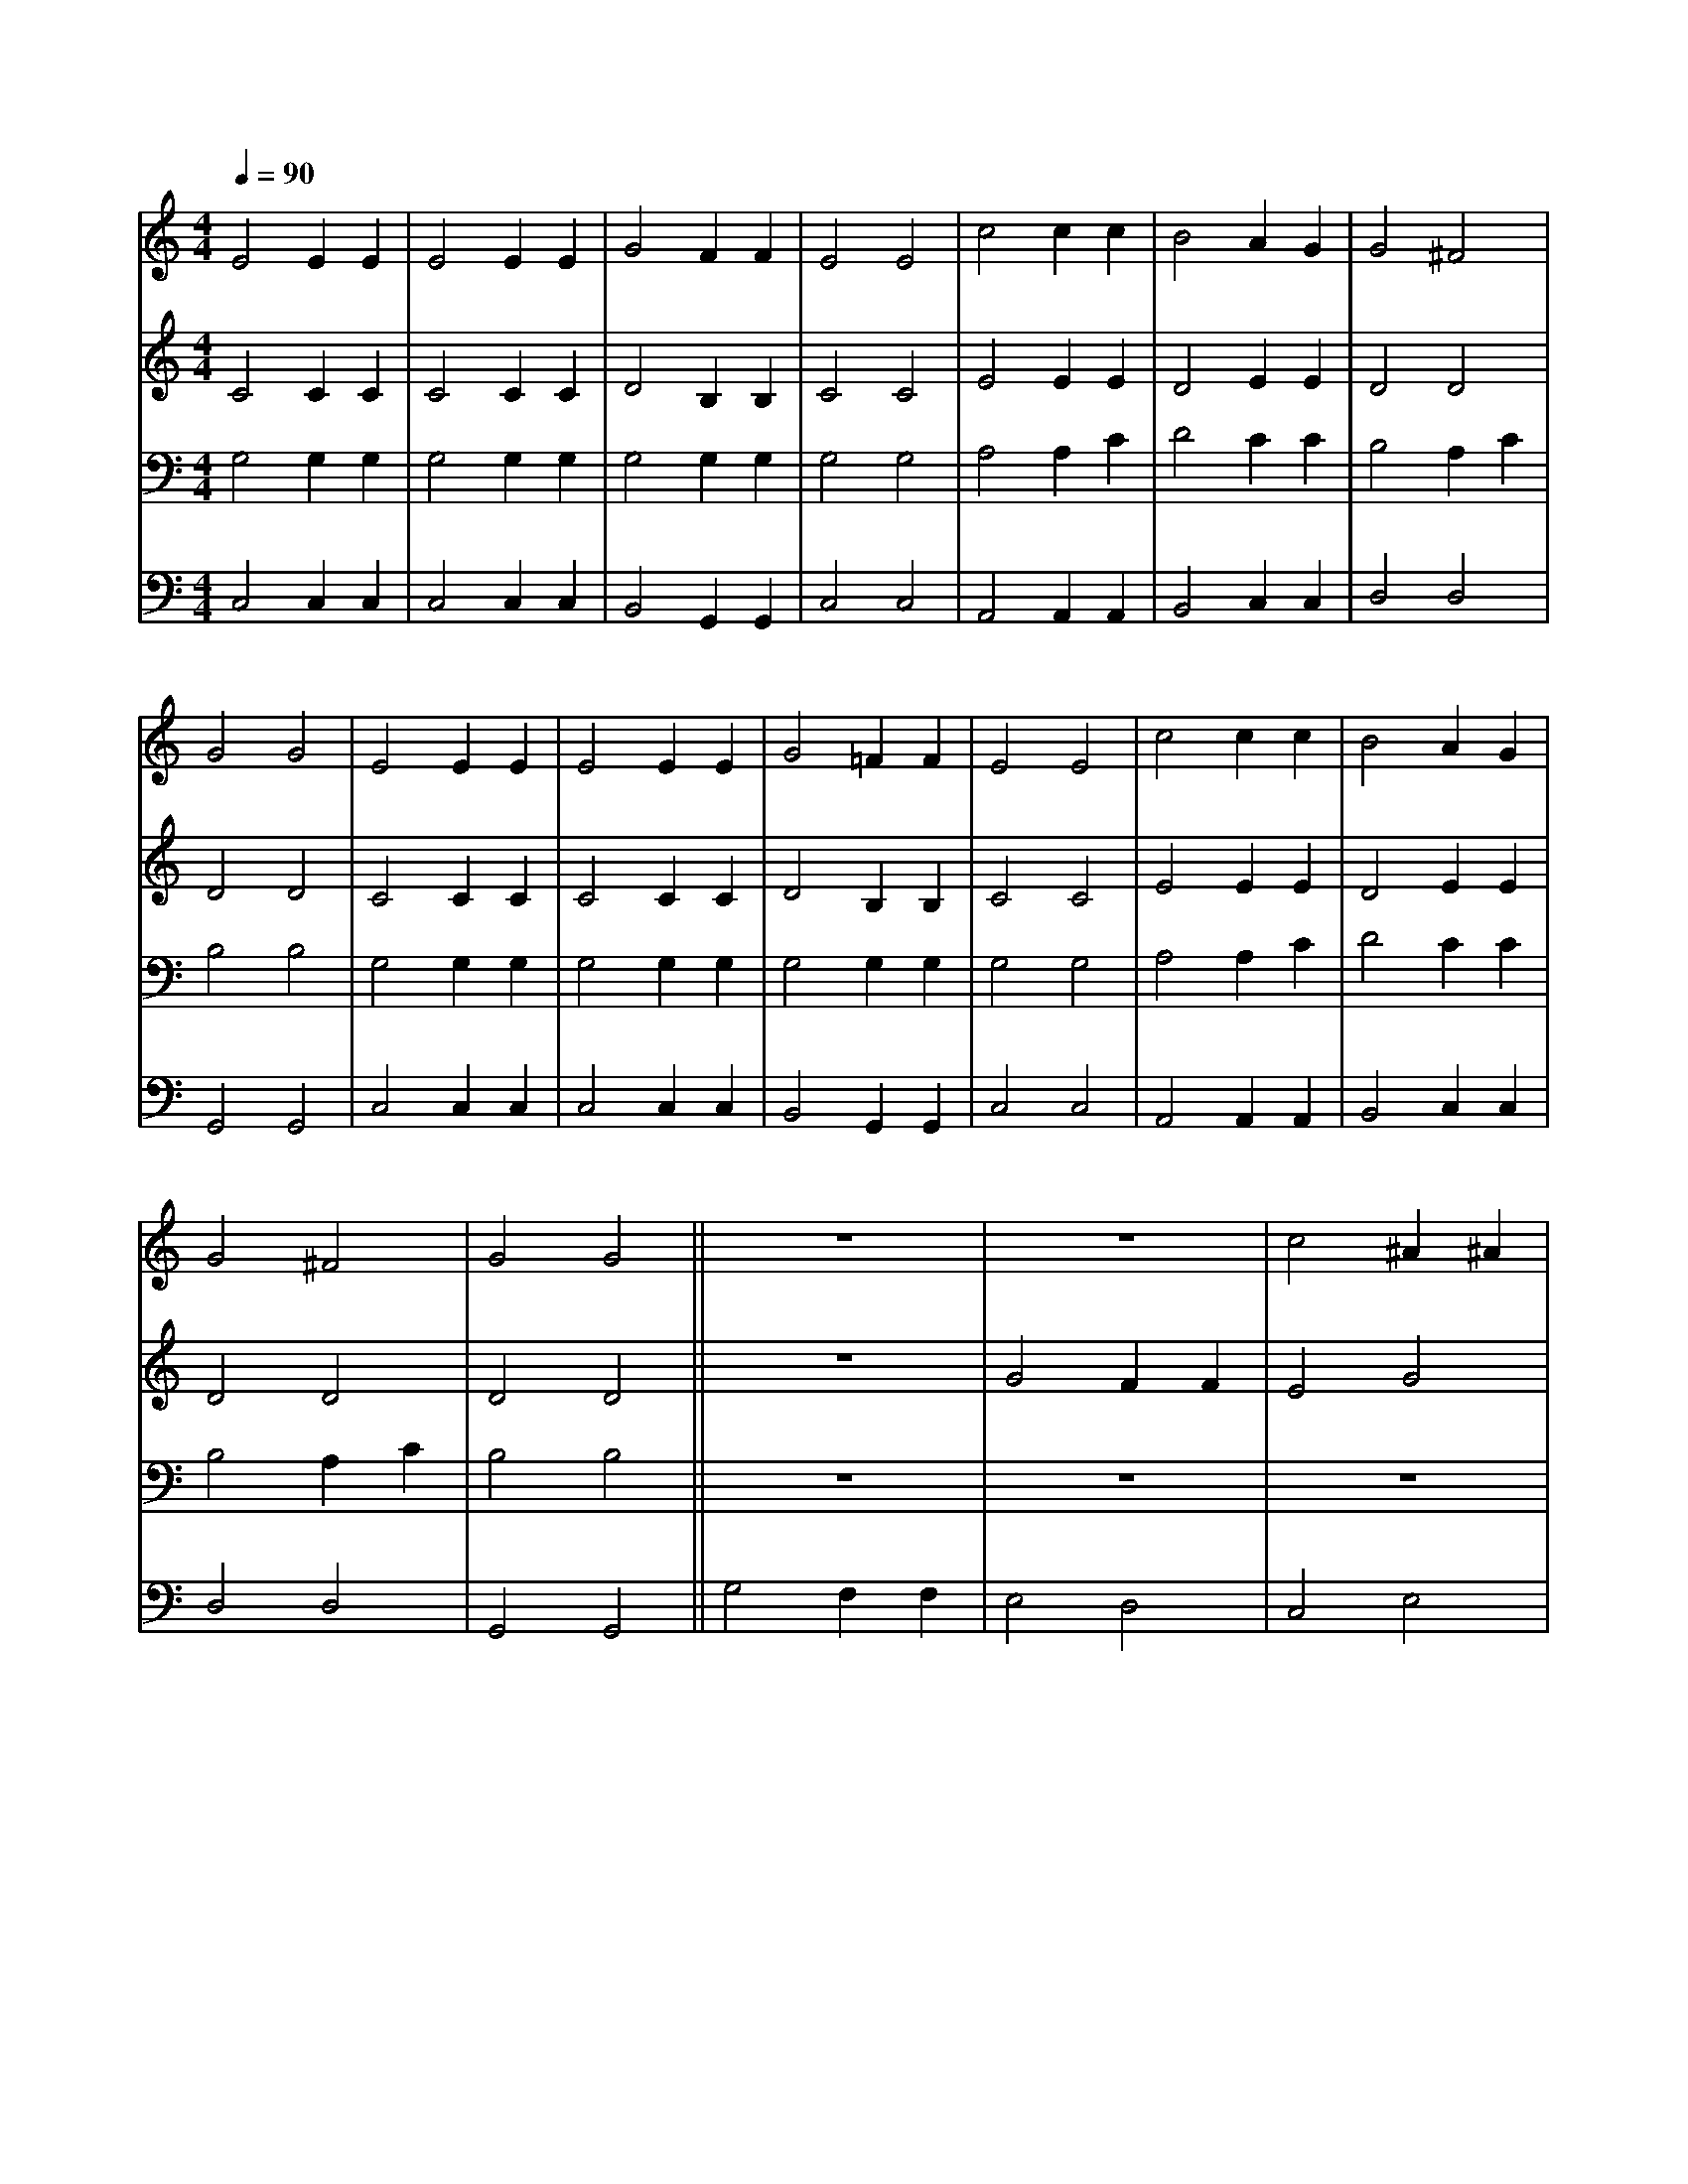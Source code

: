 X:1
L:1/4
Q:1/4=90.00
M:4/4
I:linebreak $
K:C
V:1 treble
V:2 treble
V:3 bass
V:4 bass
V:1
 E2 E E | E2 E E | G2 F F | E2 E2 | c2 c c | B2 A G | G2 ^F2 | G2 G2 | E2 E E | E2 E E | G2 =F F | %11
 E2 E2 | c2 c c | B2 A G | G2 ^F2 | G2 G2 || z4 | z4 | c2 ^A ^A | =A2 G2 | =F2 G2 | E2 G G | %22
 A B c d | e2 d c | c2 B2 | c2 c2 || z4 | z4 | c2 ^A ^A | =A2 G2 | F2 G2 | E2 G G | A B c d | %33
 e2 d c | c2 B2 | c2 c2 | z2 c c | e2 c2 | z2 G G | A4 | G4 |] %41
V:2
 C2 C C | C2 C C | D2 B, B, | C2 C2 | E2 E E | D2 E E | D2 D2 | D2 D2 | C2 C C | C2 C C | %10
 D2 B, B, | C2 C2 | E2 E E | D2 E E | D2 D2 | D2 D2 || z4 | G2 F F | E2 G2 | F2 E2 | D2 D2 | %21
 C2 C C | C F E G | G2 F E | D3 F | E2 E2 | z4 | G2 F F | E2 G2 | F2 E2 | D2 D2 | C2 C C | %32
 C F E G | G2 F E | D3 F | E2 E2 | z2 E E | G2 E2 | z2 E E | F4 | E4 |] %41
V:3
 G,2 G, G, | G,2 G, G, | G,2 G, G, | G,2 G,2 | A,2 A, C | D2 C C | B,2 A, C | B,2 B,2 | G,2 G, G, | %9
 G,2 G, G, | G,2 G, G, | G,2 G,2 | A,2 A, C | D2 C C | B,2 A, C | B,2 B,2 || z4 | z4 | z4 | %19
 C2 ^A, ^A, | =A,2 G,2 | G,2 C C | A, D C B, | C2 B, C | A,2 G,2 | G,2 G,2 | z4 | z4 | z4 | %29
 C2 ^A, ^A, | =A,2 G,2 | G,2 C C | A, D C B, | C2 B, C | A,2 G,2 | G,2 G,2 | z2 C C | C2 G,2 | %38
 C3 C | C4 | C4 |] %41
V:4
 C,2 C, C, | C,2 C, C, | B,,2 G,, G,, | C,2 C,2 | A,,2 A,, A,, | B,,2 C, C, | D,2 D,2 | G,,2 G,,2 | %8
 C,2 C, C, | C,2 C, C, | B,,2 G,, G,, | C,2 C,2 | A,,2 A,, A,, | B,,2 C, C, | D,2 D,2 | G,,2 G,,2 || %16
 G,2 F, F, | E,2 D,2 | C,2 E,2 | F,2 C,2 | D,2 B,,2 | C,2 E, E, | F, D, A, G, | C2 G, A, | %24
 F,2 G,2 | C,2 C,2 | G,2 F, F, | E,2 D,2 | C,2 E,2 | F,2 C,2 | D,2 B,,2 | C,2 E, E, | F, D, A, G, | %33
 C2 G, A, | F,2 G,2 | C,2 C,2 | z2 C C | C2 C,2 | C,3 C, | F,4 | C,4 |] %41

